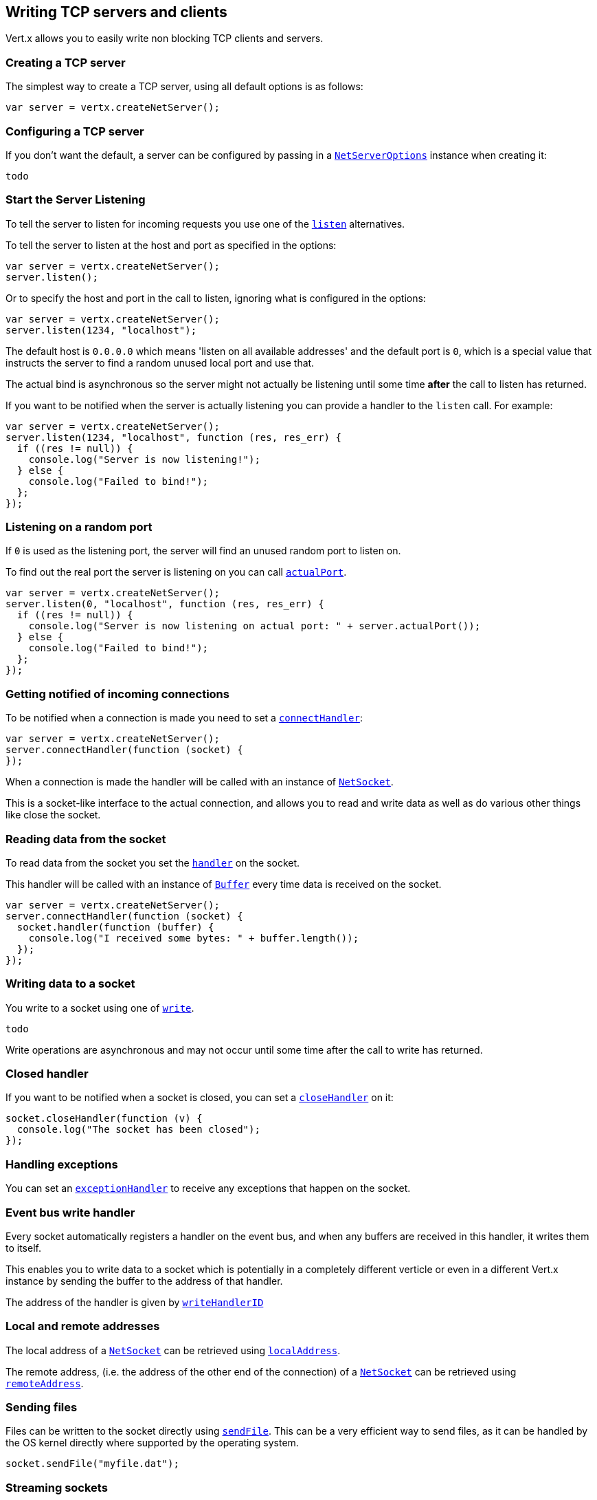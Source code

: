 == Writing TCP servers and clients

Vert.x allows you to easily write non blocking TCP clients and servers.

=== Creating a TCP server

The simplest way to create a TCP server, using all default options is as follows:

[source,java]
----
var server = vertx.createNetServer();

----

=== Configuring a TCP server

If you don't want the default, a server can be configured by passing in a link:jsdoc/ne_serve_options-NetServerOptions.html[`NetServerOptions`]
instance when creating it:

[source,java]
----
todo
----

=== Start the Server Listening

To tell the server to listen for incoming requests you use one of the link:jsdoc/ne_server-NetServer.html#listen[`listen`]
alternatives.

To tell the server to listen at the host and port as specified in the options:

[source,java]
----
var server = vertx.createNetServer();
server.listen();

----

Or to specify the host and port in the call to listen, ignoring what is configured in the options:

[source,java]
----
var server = vertx.createNetServer();
server.listen(1234, "localhost");

----

The default host is `0.0.0.0` which means 'listen on all available addresses' and the default port is `0`, which is a
special value that instructs the server to find a random unused local port and use that.

The actual bind is asynchronous so the server might not actually be listening until some time *after* the call to
listen has returned.

If you want to be notified when the server is actually listening you can provide a handler to the `listen` call.
For example:

[source,java]
----
var server = vertx.createNetServer();
server.listen(1234, "localhost", function (res, res_err) {
  if ((res != null)) {
    console.log("Server is now listening!");
  } else {
    console.log("Failed to bind!");
  };
});

----

=== Listening on a random port

If `0` is used as the listening port, the server will find an unused random port to listen on.

To find out the real port the server is listening on you can call link:jsdoc/ne_server-NetServer.html#actualPort[`actualPort`].

[source,java]
----
var server = vertx.createNetServer();
server.listen(0, "localhost", function (res, res_err) {
  if ((res != null)) {
    console.log("Server is now listening on actual port: " + server.actualPort());
  } else {
    console.log("Failed to bind!");
  };
});

----

=== Getting notified of incoming connections

To be notified when a connection is made you need to set a link:jsdoc/ne_server-NetServer.html#connectHandler[`connectHandler`]:

[source,java]
----
var server = vertx.createNetServer();
server.connectHandler(function (socket) {
});

----

When a connection is made the handler will be called with an instance of link:jsdoc/ne_socket-NetSocket.html[`NetSocket`].

This is a socket-like interface to the actual connection, and allows you to read and write data as well as do various
other things like close the socket.

=== Reading data from the socket

To read data from the socket you set the link:jsdoc/ne_socket-NetSocket.html#handler[`handler`] on the
socket.

This handler will be called with an instance of link:jsdoc/buffer-Buffer.html[`Buffer`] every time data is received on
the socket.

[source,java]
----
var server = vertx.createNetServer();
server.connectHandler(function (socket) {
  socket.handler(function (buffer) {
    console.log("I received some bytes: " + buffer.length());
  });
});

----

=== Writing data to a socket

You write to a socket using one of link:jsdoc/ne_socket-NetSocket.html#write[`write`].

[source,java]
----
todo
----

Write operations are asynchronous and may not occur until some time after the call to write has returned.

=== Closed handler

If you want to be notified when a socket is closed, you can set a link:jsdoc/ne_socket-NetSocket.html#closeHandler[`closeHandler`]
on it:

[source,java]
----
socket.closeHandler(function (v) {
  console.log("The socket has been closed");
});

----

=== Handling exceptions

You can set an link:jsdoc/ne_socket-NetSocket.html#exceptionHandler[`exceptionHandler`] to receive any
exceptions that happen on the socket.

=== Event bus write handler

Every socket automatically registers a handler on the event bus, and when any buffers are received in this handler,
it writes them to itself.

This enables you to write data to a socket which is potentially in a completely different verticle or even in a
different Vert.x instance by sending the buffer to the address of that handler.

The address of the handler is given by link:jsdoc/ne_socket-NetSocket.html#writeHandlerID[`writeHandlerID`]

=== Local and remote addresses

The local address of a link:jsdoc/ne_socket-NetSocket.html[`NetSocket`] can be retrieved using link:jsdoc/ne_socket-NetSocket.html#localAddress[`localAddress`].

The remote address, (i.e. the address of the other end of the connection) of a link:jsdoc/ne_socket-NetSocket.html[`NetSocket`]
can be retrieved using link:jsdoc/ne_socket-NetSocket.html#remoteAddress[`remoteAddress`].

=== Sending files

Files can be written to the socket directly using link:jsdoc/ne_socket-NetSocket.html#sendFile[`sendFile`]. This can be a very
efficient way to send files, as it can be handled by the OS kernel directly where supported by the operating system.

[source,java]
----
socket.sendFile("myfile.dat");

----

=== Streaming sockets

Instances of link:jsdoc/ne_socket-NetSocket.html[`NetSocket`] are also link:jsdoc/rea_stream-ReadStream.html[`ReadStream`] and
link:jsdoc/writ_stream-WriteStream.html[`WriteStream`] instances so they can be used to pump data to or from other
read and write streams.

See the chapter on <<streams, streams and pumps>> for more information.

=== Upgrading connections to SSL/TLS

A non SSL/TLS connection can be upgraded to SSL/TLS using link:jsdoc/ne_socket-NetSocket.html#upgradeToSsl[`upgradeToSsl`].

The server or client must be configured for SSL/TLS for this to work correctly. Please see the <<ssl, chapter on SSL/TLS>>
for more information.

=== Closing a TCP Server

Call link:jsdoc/ne_server-NetServer.html#close[`close`] to close the server. Closing the server closes any open connections
and releases all server resources.

The close is actually asynchronous and might not complete until some time after the call has returned.
If you want to be notified when the actual close has completed then you can pass in a handler.

This handler will then be called when the close has fully completed.

[source,java]
----
server.close(function (res, res_err) {
  if ((res != null)) {
    console.log("Server is now closed");
  } else {
    console.log("close failed");
  };
});

----

=== Automatic clean-up in verticles

If you're creating TCP servers and clients from inside verticles, those servers and clients will be automatically closed
when the verticle is undeployed.

=== Scaling - sharing TCP servers

The handlers of any TCP server are always executed on the same event loop thread.

This means that if you are running on a server with a lot of cores, and you only have this one instance
deployed then you will have at most one core utilised on your server.

In order to utilise more cores of your server you will need to deploy more instances of the server.

You can instantiate more instances programmatically in your code:

[source,java]
----
for (var i = 0;i < 10;i++) {
  var server = vertx.createNetServer();
  server.connectHandler(function (socket) {
    socket.handler(function (buffer) {
      socket.write(buffer);
    });
  });
  server.listen(1234, "localhost");
};

----

or, if you are using verticles you can simply deploy more instances of your server verticle by using the `-instances` option
on the command line:

 vertx run com.mycompany.MyVerticle -instances 10

or when programmatically deploying your verticle

[source,java]
----
todo
----

Once you do this you will find the echo server works functionally identically to before, but all your cores on your
server can be utilised and more work can be handled.

At this point you might be asking yourself *'How can you have more than one server listening on the
same host and port? Surely you will get port conflicts as soon as you try and deploy more than one instance?'*

_Vert.x does a little magic here.*_

When you deploy another server on the same host and port as an existing server it doesn't actually try and create a
new server listening on the same host/port.

Instead it internally maintains just a single server, and, as incoming connections arrive it distributes
them in a round-robin fashion to any of the connect handlers.

Consequently Vert.x TCP servers can scale over available cores while each instance remains single threaded.

=== Creating a TCP client

The simplest way to create a TCP client, using all default options is as follows:

[source,java]
----
var client = vertx.createNetClient();

----

=== Configuring a TCP client

If you don't want the default, a client can be configured by passing in a link:jsdoc/ne_clien_options-NetClientOptions.html[`NetClientOptions`]
instance when creating it:

[source,java]
----
todo
----

=== Making connections

To make a connection to a server you use link:jsdoc/ne_client-NetClient.html#connect[`connect`],
specifying the port and host of the server and a handler that will be called with a result containing the
link:jsdoc/ne_socket-NetSocket.html[`NetSocket`] when connection is successful or with a failure if connection failed.

[source,java]
----
todo
----

=== Configuring connection attempts

A client can be configured to automatically retry connecting to the server in the event that it cannot connect.
This is configured with link:jsdoc/ne_clien_options-NetClientOptions.html#setReconnectInterval[`setReconnectInterval`] and
link:jsdoc/ne_clien_options-NetClientOptions.html#setReconnectAttempts[`setReconnectAttempts`].

NOTE: Currently Vert.x will not attempt to reconnect if a connection fails, reconnect attempts and interval
only apply to creating initial connections.

[source,java]
----
todo
----

By default, multiple connection attempts are disabled.

[[ssl]]
=== Configuring servers and clients to work with SSL/TLS

TCP clients and servers can be configured to use http://en.wikipedia.org/wiki/Transport_Layer_Security[Transport Layer Security]
- earlier versions of TLS were known as SSL.

The APIs of the servers and clients are identical whether or not SSL/TLS is used, and it's enabled by configuring
the link:jsdoc/ne_clien_options-NetClientOptions.html[`NetClientOptions`] or link:jsdoc/ne_serve_options-NetServerOptions.html[`NetServerOptions`] instances used
to create the servers or clients.

==== Enabling SSL/TLS on the server

SSL/TLS is enabled with  link:jsdoc/ne_serve_options-NetServerOptions.html#setSsl[`setSsl`].

By default it is disabled.

=== Specifying key/certificate for the server

SSL/TLS servers usually provide certificates to clients in order verify their identity to clients.

Certificates/keys can be configured for servers in several ways:

The first method is by specifying the location of a Java key-store which contains the certificate and private key.

Java key stores can be managed with the http://docs.oracle.com/javase/6/docs/technotes/tools/solaris/keytool.html[keytool]
utility which ships with the JDK.

The password for the keystore should also be provided:

[source,java]
----
todo
----

Alternatively you can read the key store yourself as a buffer and provide that directly:

[source,java]
----
todo
----

Another way of providing server private key and certificate is using `.PEM` files

TODO all the other ways of configuring SSL/TLS